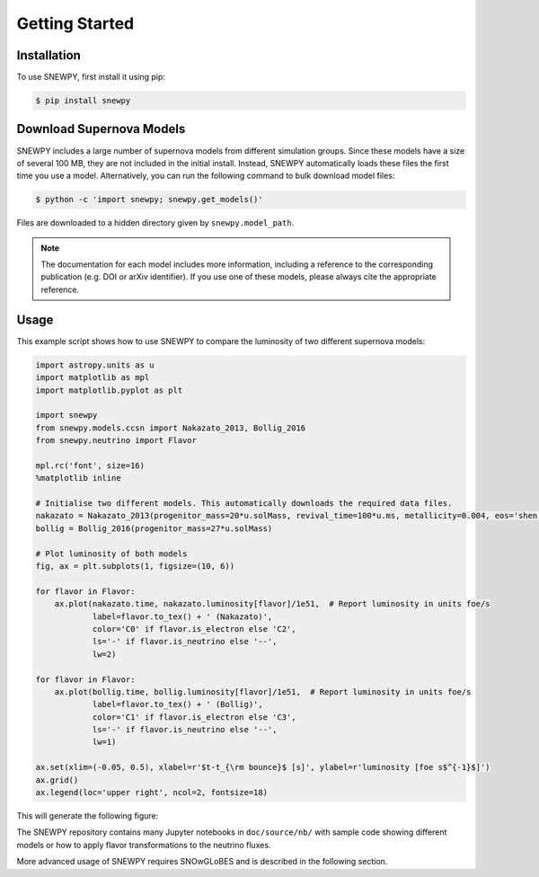 Getting Started
===============

Installation
------------

To use SNEWPY, first install it using pip:

.. code-block:: console

   $ pip install snewpy


.. _sec-download_models:

Download Supernova Models
-------------------------

SNEWPY includes a large number of supernova models from different simulation groups.
Since these models have a size of several 100 MB, they are not included in the initial install.
Instead, SNEWPY automatically loads these files the first time you use a model. 
Alternatively, you can run the following command to bulk download model files:

.. code-block:: console

   $ python -c 'import snewpy; snewpy.get_models()'

Files are downloaded to a hidden directory given by ``snewpy.model_path``.

.. note::

   The documentation for each model includes more information, including a reference to the corresponding publication
   (e.g. DOI or arXiv identifier). If you use one of these models, please always cite the appropriate reference.


Usage
-----

This example script shows how to use SNEWPY to compare the luminosity of two different supernova models:

.. code-block:: python

   import astropy.units as u
   import matplotlib as mpl
   import matplotlib.pyplot as plt

   import snewpy
   from snewpy.models.ccsn import Nakazato_2013, Bollig_2016
   from snewpy.neutrino import Flavor

   mpl.rc('font', size=16)
   %matplotlib inline

   # Initialise two different models. This automatically downloads the required data files.
   nakazato = Nakazato_2013(progenitor_mass=20*u.solMass, revival_time=100*u.ms, metallicity=0.004, eos='shen')
   bollig = Bollig_2016(progenitor_mass=27*u.solMass)

   # Plot luminosity of both models
   fig, ax = plt.subplots(1, figsize=(10, 6))

   for flavor in Flavor:
       ax.plot(nakazato.time, nakazato.luminosity[flavor]/1e51,  # Report luminosity in units foe/s
               label=flavor.to_tex() + ' (Nakazato)',
               color='C0' if flavor.is_electron else 'C2',
               ls='-' if flavor.is_neutrino else '--',
               lw=2)

   for flavor in Flavor:
       ax.plot(bollig.time, bollig.luminosity[flavor]/1e51,  # Report luminosity in units foe/s
               label=flavor.to_tex() + ' (Bollig)',
               color='C1' if flavor.is_electron else 'C3',
               ls='-' if flavor.is_neutrino else '--',
               lw=1)

   ax.set(xlim=(-0.05, 0.5), xlabel=r'$t-t_{\rm bounce}$ [s]', ylabel=r'luminosity [foe s$^{-1}$]')
   ax.grid()
   ax.legend(loc='upper right', ncol=2, fontsize=18)

This will generate the following figure:

.. image:: luminosity-comparison.*


The SNEWPY repository contains many Jupyter notebooks in ``doc/source/nb/`` with sample code
showing different models or how to apply flavor transformations to the neutrino fluxes.

More advanced usage of SNEWPY requires SNOwGLoBES and is described in the following section.

